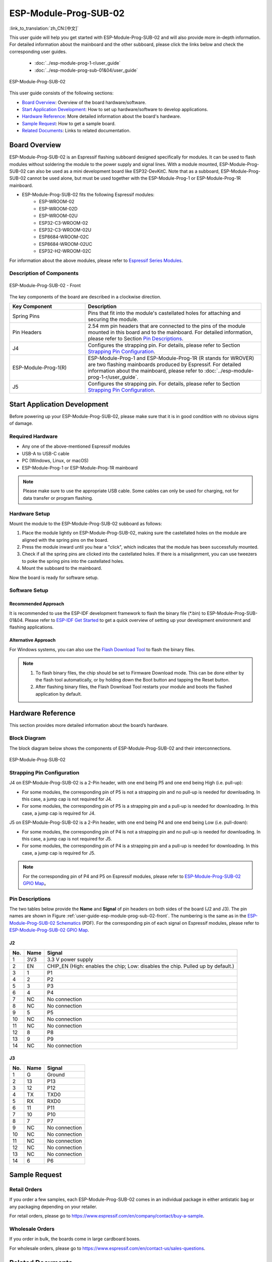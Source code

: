 ======================
ESP-Module-Prog-SUB-02
======================

:link_to_translation:`zh_CN:[中文]`

This user guide will help you get started with ESP-Module-Prog-SUB-02 and will also provide more in-depth information. For detailed information about the mainboard and the other subboard, please click the links below and check the corresponding user guides.

  - :doc:`../esp-module-prog-1-r/user_guide`
  - :doc:`../esp-module-prog-sub-01&04/user_guide`

.. figure:: ../../_static/esp-module-prog-sub-02/esp-module-prog-sub-02.png
    :align: center
    :scale: 60%
    :alt: ESP-Module-Prog-SUB-02

    ESP-Module-Prog-SUB-02

This user guide consists of the following sections:

- `Board Overview`_: Overview of the board hardware/software.
- `Start Application Development`_: How to set up hardware/software to develop applications.
- `Hardware Reference`_: More detailed information about the board's hardware.
- `Sample Request`_: How to get a sample board.
- `Related Documents`_: Links to related documentation.


Board Overview
==============

ESP-Module-Prog-SUB-02 is an Espressif flashing subboard designed specifically for modules. It can be used to flash modules without soldering the module to the power supply and signal lines. With a module mounted, ESP-Module-Prog-SUB-02 can also be used as a mini development board like ESP32-DevKitC. Note that as a subboard, ESP-Module-Prog-SUB-02 cannot be used alone, but must be used together with the ESP-Module-Prog-1 or ESP-Module-Prog-1R mainboard.

.. _fitting-modules-of-prog-02:

- ESP-Module-Prog-SUB-02 fits the following Espressif modules:
   - ESP-WROOM-02
   - ESP-WROOM-02D
   - ESP-WROOM-02U
   - ESP32-C3-WROOM-02
   - ESP32-C3-WROOM-02U
   - ESP8684-WROOM-02C
   - ESP8684-WROOM-02UC
   - ESP32-H2-WROOM-02C

For information about the above modules, please refer to `Espressif Series Modules <https://www.espressif.com/en/products/modules?id=ESP32>`_.


Description of Components
-------------------------

.. _user-guide-esp-module-prog-sub-02-front:

.. figure:: ../../_static/esp-module-prog-sub-02/esp-module-prog-02-front.png
    :align: center
    :scale: 40%
    :alt: ESP-Module-Prog-SUB-02 - Front

    ESP-Module-Prog-SUB-02 - Front

The key components of the board are described in a clockwise direction.

.. list-table::
   :widths: 30 70
   :header-rows: 1

   * - Key Component
     - Description
   * - Spring Pins
     - Pins that fit into the module's castellated holes for attaching and securing the module.
   * - Pin Headers
     - 2.54 mm pin headers that are connected to the pins of the module mounted in this board and to the mainboard. For detailed information, please refer to Section `Pin Descriptions`_.
   * - J4
     - Configures the strapping pin. For details, please refer to Section `Strapping Pin Configuration`_.
   * - ESP-Module-Prog-1(R)
     - ESP-Module-Prog-1 and ESP-Module-Prog-1R (R stands for WROVER) are two flashing mainboards produced by Espressif. For detailed information about the mainboard, please refer to :doc:`../esp-module-prog-1-r/user_guide`.
   * - J5
     - Configures the strapping pin. For details, please refer to Section `Strapping Pin Configuration`_.


Start Application Development
=============================

Before powering up your ESP-Module-Prog-SUB-02, please make sure that it is in good condition with no obvious signs of damage.

Required Hardware
-----------------

- Any one of the above-mentioned Espressif modules
- USB-A to USB-C cable
- PC (Windows, Linux, or macOS)
- ESP-Module-Prog-1 or ESP-Module-Prog-1R mainboard

.. note::

  Please make sure to use the appropriate USB cable. Some cables can only be used for charging, not for data transfer or program flashing.

Hardware Setup
--------------

Mount the module to the ESP-Module-Prog-SUB-02 subboard as follows:

1. Place the module lightly on ESP-Module-Prog-SUB-02, making sure the castellated holes on the module are aligned with the spring pins on the board.
2. Press the module inward until you hear a "click", which indicates that the module has been successfully mounted.
3. Check if all the spring pins are clicked into the castellated holes. If there is a misalignment, you can use tweezers to poke the spring pins into the castellated holes.
4. Mount the subboard to the mainboard.

Now the board is ready for software setup.


Software Setup
--------------

Recommended Approach
^^^^^^^^^^^^^^^^^^^^

It is recommended to use the ESP-IDF development framework to flash the binary file (\*.bin) to ESP-Module-Prog-SUB-01&04. Please refer to `ESP-IDF Get Started <https://docs.espressif.com/projects/esp-idf/en/latest/esp32/get-started/index.html>`__ to get a quick overview of setting up your development environment and flashing applications.

Alternative Approach
^^^^^^^^^^^^^^^^^^^^

For Windows systems, you can also use the `Flash Download Tool <https://www.espressif.com/en/support/download/other-tools?keys=FLASH+>`_ to flash the binary files.

.. note::

  1. To flash binary files, the chip should be set to Firmware Download mode. This can be done either by the flash tool automatically, or by holding down the Boot button and tapping the Reset button.
  2. After flashing binary files, the Flash Download Tool restarts your module and boots the flashed application by default.


Hardware Reference
==================

This section provides more detailed information about the board’s hardware.

Block Diagram
-------------

The block diagram below shows the components of ESP-Module-Prog-SUB-02 and their interconnections.

.. figure:: ../../_static/esp-module-prog-sub-02/esp-module-prog-sub-02-block-diagram-v1.0.png
    :align: center
    :alt: ESP-Module-Prog-SUB-02

    ESP-Module-Prog-SUB-02


Strapping Pin Configuration
---------------------------

J4 on ESP-Module-Prog-SUB-02 is a 2-Pin header, with one end being P5 and one end being High (i.e. pull-up):

- For some modules, the corresponding pin of P5 is not a strapping pin and no pull-up is needed for downloading. In this case, a jump cap is not required for J4.
- For some modules, the corresponding pin of P5 is a strapping pin and a pull-up is needed for downloading. In this case, a jump cap is required for J4.

J5 on ESP-Module-Prog-SUB-02 is a 2-Pin header, with one end being P4 and one end being Low (i.e. pull-down):

- For some modules, the corresponding pin of P4 is not a strapping pin and no pull-up is needed for downloading. In this case, a jump cap is not required for J5.
- For some modules, the corresponding pin of P4 is a strapping pin and a pull-up is needed for downloading. In this case, a jump cap is required for J5.

.. note::

  For the corresponding pin of P4 and P5 on Espressif modules, please refer to `ESP-Module-Prog-SUB-02 GPIO Map <https://dl.espressif.com/dl/schematics/GPIO%20MAP_ESP-Module-Prog-SUB-02_V1.0_EN_20230523.xls>`__。

Pin Descriptions
----------------

The two tables below provide the **Name** and **Signal** of pin headers on both sides of the board (J2 and J3). The pin names are shown in Figure :ref:`user-guide-esp-module-prog-sub-02-front`. The numbering is the same as in the `ESP-Module-Prog-SUB-02 Schematics <https://dl.espressif.com/dl/schematics/esp_idf/esp-module-prog-sub-02-schematics.pdf>`_ (PDF). For the corresponding pin of each signal on Espressif modules, please refer to `ESP-Module-Prog-SUB-02 GPIO Map <https://dl.espressif.com/dl/schematics/GPIO%20MAP_ESP-Module-Prog-SUB-02_V1.0_EN_20230523.xls>`__.


J2
^^^
=======  ================  ================================
No.      Name              Signal
=======  ================  ================================
1        3V3               3.3 V power supply
2        EN                CHIP_EN (High: enables the chip; Low: disables the chip. Pulled up by default.)
3        1                 P1
4        2                 P2
5        3                 P3
6        4                 P4
7        NC                No connection
8        NC                No connection
9        5                 P5
10       NC                No connection
11       NC                No connection
12       8                 P8
13       9                 P9
14       NC                No connection
=======  ================  ================================


J3
^^^
=======  ================  ================================
No.      Name              Signal
=======  ================  ================================
1        G                 Ground
2        13                P13
3        12                P12
4        TX                TXD0
5        RX                RXD0
6        11                P11
7        10                P10
8        7                 P7
9        NC                No connection
10       NC                No connection
11       NC                No connection
12       NC                No connection
13       NC                No connection
14       6                 P6
=======  ================  ================================


Sample Request
==============

Retail Orders
-------------

If you order a few samples, each ESP-Module-Prog-SUB-02 comes in an individual package in either antistatic bag or any packaging depending on your retailer.

For retail orders, please go to https://www.espressif.com/en/company/contact/buy-a-sample.

Wholesale Orders
----------------

If you order in bulk, the boards come in large cardboard boxes.

For wholesale orders, please go to https://www.espressif.com/en/contact-us/sales-questions.


Related Documents
=================

- `ESP-Module-Prog-SUB-02 GPIO Map <https://dl.espressif.com/dl/schematics/GPIO%20MAP_ESP-Module-Prog-SUB-02_V1.0_EN_20230523.xls>`__ (XLS)
- `ESP-Module-Prog-SUB-02 Schematics <https://dl.espressif.com/dl/schematics/esp_idf/esp-module-prog-sub-02-schematics.pdf>`__ (PDF)
- `ESP-Module-Prog-SUB-02 PCB Layout <https://dl.espressif.com/dl/schematics/esp_idf/PCB_ESP-Module-Prog-SUB-02_V1.0_20221213.pdf>`_ (PDF)
- `ESP-Module-Prog-SUB-02 Dimensions <https://dl.espressif.com/dl/schematics/esp_idf/Dimension_ESP-Module-Prog-SUB-02_V1.0_20230523.pdf>`_ (PDF)
- `ESP-Module-Prog-SUB-02 Dimensions source file <https://dl.espressif.com/dl/schematics/esp_idf/Dimension_ESP-Module-Prog-SUB-02_V1.0_20230523.dxf>`_ (DXF) - You can view it with `Autodesk Viewer <https://viewer.autodesk.com/>`_ online
- `Espressif Modules Datasheet <https://www.espressif.com/en/support/documents/technical-documents?keys=&field_type_tid%5B%5D=1133&field_type_tid%5B%5D=838&field_type_tid%5B%5D=839&field_type_tid%5B%5D=1181&field_type_tid%5B%5D=682&field_type_tid%5B%5D=268&field_type_tid%5B%5D=266&field_type_tid%5B%5D=54&field_type_tid%5B%5D=400>`__
- `Espressif Product Selector <https://products.espressif.com/#/product-selector?names=>`__
